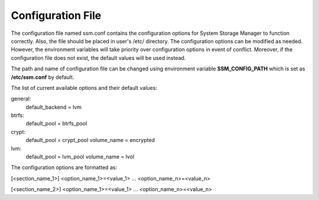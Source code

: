 Configuration File
==================

The configuration file named ssm.conf contains the configuration options for
System Storage Manager to function correctly. Also, the file should be placed in
user's /etc/ directory. The configuration options can be modified as needed.
However, the environment variables will take priority over configuration options
in event of conflict. Moreover, if the configuration file does not exist,
the default values will be used instead.

The path and name of configuration file can be changed using environment variable
**SSM_CONFIG_PATH** which is set as **/etc/ssm.conf** by default.

The list of current available options and their default values:

general:
	default_backend = lvm

btrfs:
	default_pool = btrfs_pool

crypt:
	default_pool = crypt_pool
	volume_name = encrypted

lvm:
	default_pool = lvm_pool
	volume_name = lvol


The configuration options are formatted as:

[<section_name_1>]
<option_name_1>=<value_1>
...
<option_name_n>=<value_n>

[<section_name_2>]
<option_name_1>=<value_1>
...
<option_name_n>=<value_n>
